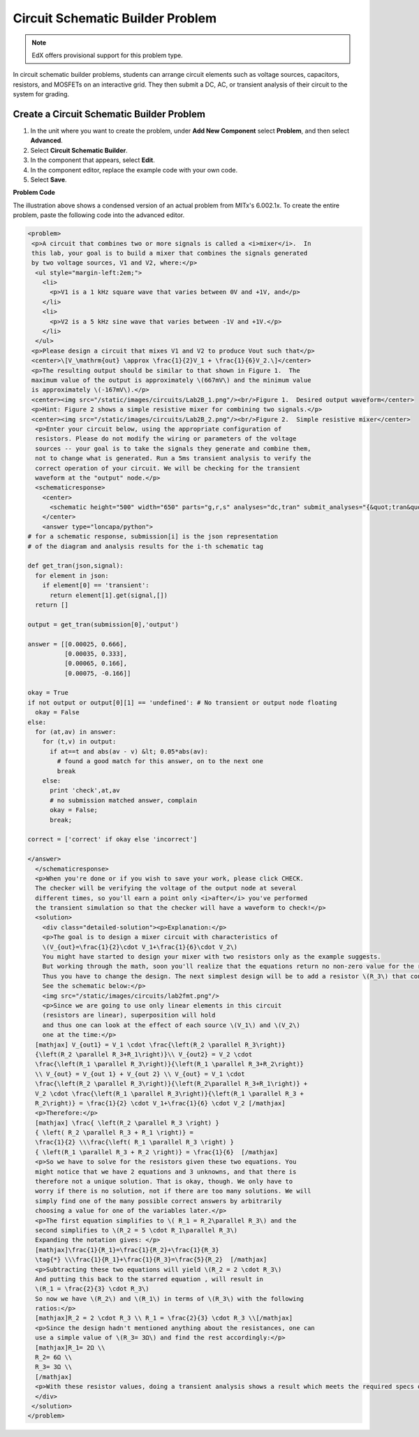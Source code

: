 .. _Circuit Schematic Builder:

##################################
Circuit Schematic Builder Problem
##################################

.. note:: EdX offers provisional support for this problem type.

In circuit schematic builder problems, students can arrange circuit elements
such as voltage sources, capacitors, resistors, and MOSFETs on an interactive
grid. They then submit a DC, AC, or transient analysis of their circuit to the
system for grading.

.. image:: ../../../shared/images/CircuitSchematicExample.png
 :alt: A problem that asks learners to use the circuit schematic builder to
     build a mixer that combines the signals generated by two voltage sources.
 :width: 600

*********************************************
Create a Circuit Schematic Builder Problem
*********************************************

#. In the unit where you want to create the problem, under **Add New
   Component** select **Problem**, and then select **Advanced**.
#. Select **Circuit Schematic Builder**.
#. In the component that appears, select **Edit**.
#. In the component editor, replace the example code with your own code.
#. Select **Save**.

**Problem Code**

The illustration above shows a condensed version of an actual problem from
MITx's 6.002.1x. To create the entire problem, paste the following code into
the advanced editor.

.. code-block:: xml

 <problem>
  <p>A circuit that combines two or more signals is called a <i>mixer</i>.  In
  this lab, your goal is to build a mixer that combines the signals generated
  by two voltage sources, V1 and V2, where:</p>
   <ul style="margin-left:2em;">
     <li>
       <p>V1 is a 1 kHz square wave that varies between 0V and +1V, and</p>
     </li>
     <li>
       <p>V2 is a 5 kHz sine wave that varies between -1V and +1V.</p>
     </li>
   </ul>
  <p>Please design a circuit that mixes V1 and V2 to produce Vout such that</p>
  <center>\[V_\mathrm{out} \approx \frac{1}{2}V_1 + \frac{1}{6}V_2.\]</center>
  <p>The resulting output should be similar to that shown in Figure 1.  The
  maximum value of the output is approximately \(667mV\) and the minimum value
  is approximately \(-167mV\).</p>
  <center><img src="/static/images/circuits/Lab2B_1.png"/><br/>Figure 1.  Desired output waveform</center>
  <p>Hint: Figure 2 shows a simple resistive mixer for combining two signals.</p>
  <center><img src="/static/images/circuits/Lab2B_2.png"/><br/>Figure 2.  Simple resistive mixer</center>
   <p>Enter your circuit below, using the appropriate configuration of
   resistors. Please do not modify the wiring or parameters of the voltage
   sources -- your goal is to take the signals they generate and combine them,
   not to change what is generated. Run a 5ms transient analysis to verify the
   correct operation of your circuit. We will be checking for the transient
   waveform at the "output" node.</p>
   <schematicresponse>
     <center>
       <schematic height="500" width="650" parts="g,r,s" analyses="dc,tran" submit_analyses="{&quot;tran&quot;:[[&quot;output&quot;,0.00025,0.00035,0.00065,0.00075]]}" initial_value="[[&quot;v&quot;,[56,48,0],{&quot;name&quot;:&quot;V1&quot;,&quot;value&quot;:&quot;square(0,1,1k)&quot;,&quot;_json_&quot;:0},[&quot;2&quot;,&quot;0&quot;]],[&quot;g&quot;,[56,96,0],{&quot;_json_&quot;:1},[&quot;0&quot;]],[&quot;v&quot;,[56,128,0],{&quot;name&quot;:&quot;V2&quot;,&quot;value&quot;:&quot;sin(0,1,5k,0,0)&quot;,&quot;_json_&quot;:2},[&quot;1&quot;,&quot;0&quot;]],[&quot;g&quot;,[56,176,0],{&quot;_json_&quot;:3},[&quot;0&quot;]],[&quot;w&quot;,[56,48,88,48]],[&quot;w&quot;,[56,128,88,128]],[&quot;L&quot;,[224,48,3],{&quot;label&quot;:&quot;output&quot;,&quot;_json_&quot;:6},[&quot;output&quot;]],[&quot;w&quot;,[224,48,200,48]],[&quot;w&quot;,[224,48,224,128]],[&quot;w&quot;,[224,128,200,128]],[&quot;s&quot;,[224,48,0],{&quot;color&quot;:&quot;magenta&quot;,&quot;_json_&quot;:10},[&quot;output&quot;]],[&quot;view&quot;,0,0,2,&quot;5&quot;,&quot;10&quot;,&quot;10MEG&quot;,null,&quot;100&quot;,&quot;5ms&quot;]]"/>
     </center>
     <answer type="loncapa/python">
 # for a schematic response, submission[i] is the json representation
 # of the diagram and analysis results for the i-th schematic tag

 def get_tran(json,signal):
   for element in json:
     if element[0] == 'transient':
       return element[1].get(signal,[])
   return []

 output = get_tran(submission[0],'output')

 answer = [[0.00025, 0.666],
           [0.00035, 0.333],
           [0.00065, 0.166],
           [0.00075, -0.166]]

 okay = True
 if not output or output[0][1] == 'undefined': # No transient or output node floating
   okay = False
 else:
   for (at,av) in answer:
     for (t,v) in output:
       if at==t and abs(av - v) &lt; 0.05*abs(av):
         # found a good match for this answer, on to the next one
         break
     else:
       print 'check',at,av
       # no submission matched answer, complain
       okay = False;
       break;

 correct = ['correct' if okay else 'incorrect']

 </answer>
   </schematicresponse>
   <p>When you're done or if you wish to save your work, please click CHECK.
   The checker will be verifying the voltage of the output node at several
   different times, so you'll earn a point only <i>after</i> you've performed
   the transient simulation so that the checker will have a waveform to check!</p>
   <solution>
     <div class="detailed-solution"><p>Explanation:</p>
     <p>The goal is to design a mixer circuit with characteristics of
     \(V_{out}=\frac{1}{2}\cdot V_1+\frac{1}{6}\cdot V_2\)
     You might have started to design your mixer with two resistors only as the example suggests.
     But working through the math, soon you'll realize that the equations return no non-zero value for the resistor components.
     Thus you have to change the design. The next simplest design will be to add a resistor \(R_3\) that connects the node Vout to ground.
     See the schematic below:</p>
     <img src="/static/images/circuits/lab2fmt.png"/>
     <p>Since we are going to use only linear elements in this circuit
     (resistors are linear), superposition will hold
     and thus one can look at the effect of each source \(V_1\) and \(V_2\)
     one at the time:</p>
   [mathjax] V_{out1} = V_1 \cdot \frac{\left(R_2 \parallel R_3\right)}
   {\left(R_2 \parallel R_3+R_1\right)}\\ V_{out2} = V_2 \cdot
   \frac{\left(R_1 \parallel R_3\right)}{\left(R_1 \parallel R_3+R_2\right)}
   \\ V_{out} = V_{out 1} + V_{out 2} \\ V_{out} = V_1 \cdot
   \frac{\left(R_2 \parallel R_3\right)}{\left(R_2\parallel R_3+R_1\right)} +
   V_2 \cdot \frac{\left(R_1 \parallel R_3\right)}{\left(R_1 \parallel R_3 +
   R_2\right)} = \frac{1}{2} \cdot V_1+\frac{1}{6} \cdot V_2 [/mathjax]
   <p>Therefore:</p>
   [mathjax] \frac{ \left(R_2 \parallel R_3 \right) }
   { \left( R_2 \parallel R_3 + R_1 \right)} =
   \frac{1}{2} \\\frac{\left( R_1 \parallel R_3 \right) }
   { \left(R_1 \parallel R_3 + R_2 \right)} = \frac{1}{6}  [/mathjax]
   <p>So we have to solve for the resistors given these two equations. You
   might notice that we have 2 equations and 3 unknowns, and that there is
   therefore not a unique solution. That is okay, though. We only have to
   worry if there is no solution, not if there are too many solutions. We will
   simply find one of the many possible correct answers by arbitrarily
   choosing a value for one of the variables later.</p>
   <p>The first equation simplifies to \( R_1 = R_2\parallel R_3\) and the
   second simplifies to \(R_2 = 5 \cdot R_1\parallel R_3\)
   Expanding the notation gives: </p>
   [mathjax]\frac{1}{R_1}=\frac{1}{R_2}+\frac{1}{R_3}
   \tag{*} \\\frac{1}{R_1}+\frac{1}{R_3}=\frac{5}{R_2}  [/mathjax]
   <p>Subtracting these two equations will yield \(R_2 = 2 \cdot R_3\)
   And putting this back to the starred equation , will result in
   \(R_1 = \frac{2}{3} \cdot R_3\)
   So now we have \(R_2\) and \(R_1\) in terms of \(R_3\) with the following
   ratios:</p>
   [mathjax]R_2 = 2 \cdot R_3 \\ R_1 = \frac{2}{3} \cdot R_3 \\[/mathjax]
   <p>Since the design hadn't mentioned anything about the resistances, one can
   use a simple value of \(R_3= 3Ω\) and find the rest accordingly:</p>
   [mathjax]R_1= 2Ω \\
   R_2= 6Ω \\
   R_3= 3Ω \\
   [/mathjax]
   <p>With these resistor values, doing a transient analysis shows a result which meets the required specs of \(V_{out}\).</p>
   </div>
  </solution>
 </problem>

